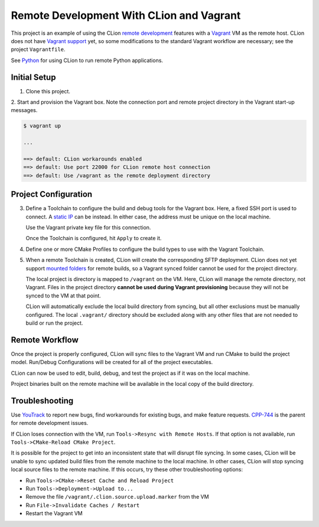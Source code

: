 #########################################
Remote Development With CLion and Vagrant
#########################################

.. _remote development: https://www.jetbrains.com/help/clion/remote-development.html
.. _Vagrant: https://www.vagrantup.com
.. _Vagrant support: https://youtrack.jetbrains.com/issue/CPP-7671
.. _Python: doc/python.rst

This project is an example of using the CLion `remote development`_ features
with a `Vagrant`_ VM as the remote host. CLion does not have `Vagrant support`_
yet, so some modifications to the standard Vagrant workflow are necessary; see
the project ``Vagrantfile``.

See `Python`_ for using CLion to run remote Python applications.


=============
Initial Setup
=============

1. Clone this project.

2. Start and provision the Vagrant box. Note the connection port and remote
project directory in the Vagrant start-up messages.

.. code-block:: shell

    $ vagrant up

    ...

    ==> default: CLion workarounds enabled
    ==> default: Use port 22000 for CLion remote host connection
    ==> default: Use /vagrant as the remote deployment directory


=====================
Project Configuration
=====================

.. _static IP: https://www.vagrantup.com/docs/networking/private_network.html#static-ip
.. _mounted folders: https://youtrack.jetbrains.com/issue/CPP-14887

.. |Toolchains| image:: doc/image/Toolchains.png
   :alt: Toolchains

.. |Credentials| image:: doc/image/Credentials.png
   :alt: Remote Host Credentials

.. |CMake| image:: doc/image/CMake.png
   :alt: CMake Profiles

.. |Deployment| image:: doc/image/Deployment.png
   :alt: Remote Deployment

.. |Mappings| image:: doc/image/Mappings.png
   :alt: Mappings

.. |Excluded| image:: doc/image/Excluded.png
   :alt: Excluded Paths


3. Define a Toolchain to configure the build and debug tools for the Vagrant
   box. Here, a fixed SSH port is used to connect. A `static IP`_ can be
   instead. In either case, the address must be unique on the local machine.

   |Toolchains|

   Use the Vagrant private key file for this connection.

   |Credentials|

   Once the Toolchain is configured, hit ``Apply`` to create it.


4. Define one or more CMake Profiles to configure the build types to use with
   the Vagrant Toolchain.

   |CMake|


5. When a remote Toolchain is created, CLion will create the corresponding SFTP
   deployment. CLion does not yet support `mounted folders`_ for remote builds,
   so a Vagrant synced folder cannot be used for the project directory.

   |Deployment|

   The local project is directory is mapped to ``/vagrant`` on the VM. Here,
   CLion will manage the remote directory, not Vagrant. Files in the project
   directory **cannot be used during Vagrant provisioning** because they will
   not be synced to the VM at that point.

   |Mappings|

   CLion will automatically exclude the local build directory from syncing, but
   all other exclusions must be manually configured. The local ``.vagrant/``
   directory should be excluded along with any other files that are not needed
   to build or run the project.

   |Excluded|


===============
Remote Workflow
===============

.. |hello| image:: doc/image/hello.png
   :alt: hello Run/Debug Configuration

.. |debug| image:: doc/image/debug.png
   :alt: hello Run/Debug Configuration

Once the project is properly configured, CLion will sync files to the Vagrant
VM and run CMake to build the project model. Run/Debug Configurations will be
created for all of the project executables.

|hello|

CLion can now be used to edit, build, debug, and test the project as if it was
on the local machine.

|debug|

Project binaries built on the remote machine will be available in the local
copy of the build directory.


===============
Troubleshooting
===============

.. _YouTrack: https://youtrack.jetbrains.com/issues/CPP
.. _CPP-744: https://youtrack.jetbrains.com/issue/CPP-744

Use `YouTrack`_ to report new bugs, find workarounds for existing bugs, and
make feature requests. `CPP-744`_ is the parent for remote development issues.

If CLion loses connection with the VM, run ``Tools->Resync with Remote Hosts``.
If that option is not available, run ``Tools->CMake-Reload CMake Project``.

It is possible for the project to get into an inconsistent state that will
disrupt file syncing. In some cases, CLion will be unable to sync updated build
files from the remote machine to the local machine. In other cases, CLion will
stop syncing local source files to the remote machine. If this occurs, try
these other troubleshooting options:

- Run ``Tools->CMake->Reset Cache and Reload Project``
- Run ``Tools->Deployment->Upload to...``
- Remove the file ``/vagrant/.clion.source.upload.marker`` from the VM
- Run ``File->Invalidate Caches / Restart``
- Restart the Vagrant VM
